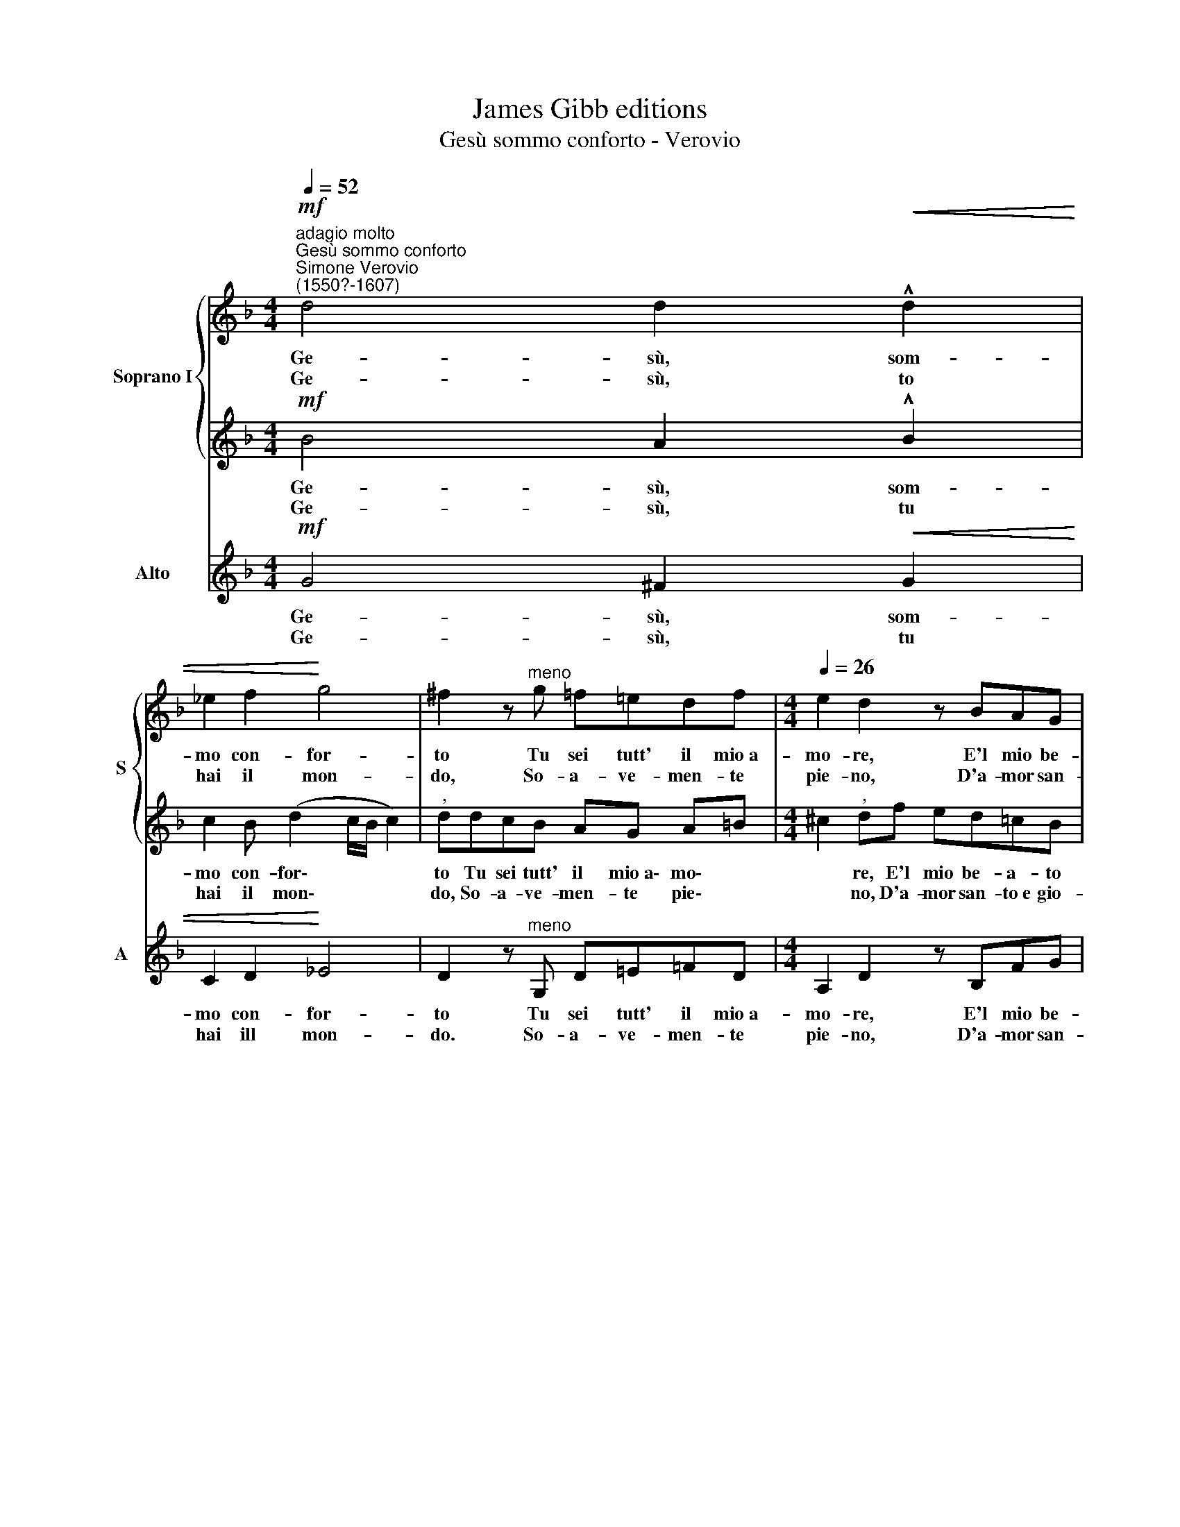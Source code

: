X:1
T:James Gibb editions
T:Gesù sommo conforto - Verovio
%%score { 1 | 2 } 3
L:1/8
Q:1/4=52
M:4/4
K:F
V:1 treble nm="Soprano I" snm="S"
V:2 treble 
V:3 treble nm="Alto" snm="A"
V:1
"^adagio molto""^Gesù sommo conforto""^Simone Verovio\n(1550?-1607)"!mf! d4 d2!<(! !^!d2 | %1
w: Ge- sù, som-|
w: Ge- sù, to|
 _e2 f2!<)! g4 | ^f2 z"^meno" g =f=edf[Q:1/4=26] |[M:4/4][Q:1/4=26][Q:1/4=26] e2 d2 z BAG | %4
w: mo con- for-|to Tu sei tutt' il mio~a-|mo- re, E'l mio be-|
w: hai il mon-|do, So- a- ve- men- te|pie- no, D'a- mor san-|
 FG AA/d/ cBAG | c>B A2 !fermata!G4 ||"^più mosso"[Q:1/4=60]!<(! d6 c!<)!B |!>(! A6!>)! !>!c2- | %8
w: a- to por- to e San- to Re- den-|to\- * * re.|O gran bon-|tà! dol\-|
w: to~e gio- con- do, Ch'o- gni cor fa se-|re\- * * no.|||
 cc B2 A2 z"^adagio"[Q:1/4=46] A |[Q:1/4=46][Q:1/4=46]!<(! Bc!<)! d2 z dcB | AB!>(! c3 B!>)!AA | %11
w: * ce pie- tà! Fe-|li- ce quel, fe- li- ce|quel che te- co~u- ni- to|
w: |||
 !fermata!G8 |] %12
w: stà.|
w: |
V:2
!mf! B4 A2 !^!B2 | c2 B (d2 c/B/ c2) |"^," ddcB AG A=B |[M:4/4] ^c2"^," df ed=cB | %4
w: Ge- sù, som-|mo con- for\- * * *|to Tu sei tutt' il ~mio~a\-~ mo\- *|* re, E'l mio be- a- to|
w: Ge- sù, tu|hai il mon\- * * *|do, So- a- ve- men- te pie\- *|* no, D'a- mor san- to~e gio-|
 (d3/2c/4B/4 c)c/B/ AdcB | (A/"^,"G/ G2 ^F) !fermata!G4 ||!<(! B6 A!<)!G |!>(! =F6!>)! !>!A2- | %8
w: por\- * * * to e San- to Re- den-|to\- * * * re.|O gran bon-|tà! dol\-|
w: con\- * * * do, Ch'o- gni cor ga se-|re- * * * no.|||
 AA G2 ^F2 z F | GAB!<(!d ef!<)! g2 | z d (A/B/c/B/)!>(! AGG!>)!^F | !fermata!G8 |] %12
w: * ce pie- tà! Fe-|li- ce quel, fe- li- ce quel|che te\- * * * co u- ni- to|stà.|
w: ||||
V:3
!mf! G4 ^F2!<(! G2 | C2 D2!<)! _E4 | D2 z"^meno" G, D=E=FD |[M:4/4] A,2 D2 z B,FG | %4
w: Ge- sù, som-|mo con- for-|to Tu sei tutt' il mio~a-|mo- re, E'l mio be-|
w: Ge- sù, tu|hai ill mon-|do. So- a- ve- men- te|pie- no, D'a- mor san-|
 DG FF/B,/ F3 G | CC D2 !fermata!G,4 || z2 G,2 B,2 C2 |"^," D4!>(! !^!F4!>)! | F,2 G,2 D2 z D | %9
w: a- to por- to e San- to|Re- den- to- re.|O gran bon-|tà! dol-|ce pie- tà! Fe-|
w: to~e gio- con- do, Ch'o- gni cor|fa se- re- no.||||
 GF B,2 z DEG | FB,!>(! F3 G!>)!CD | !fermata!G,8 |] %12
w: li- ce quel, fe- li- ce|quel che te- co~u- ni- to|stà.|
w: |||

